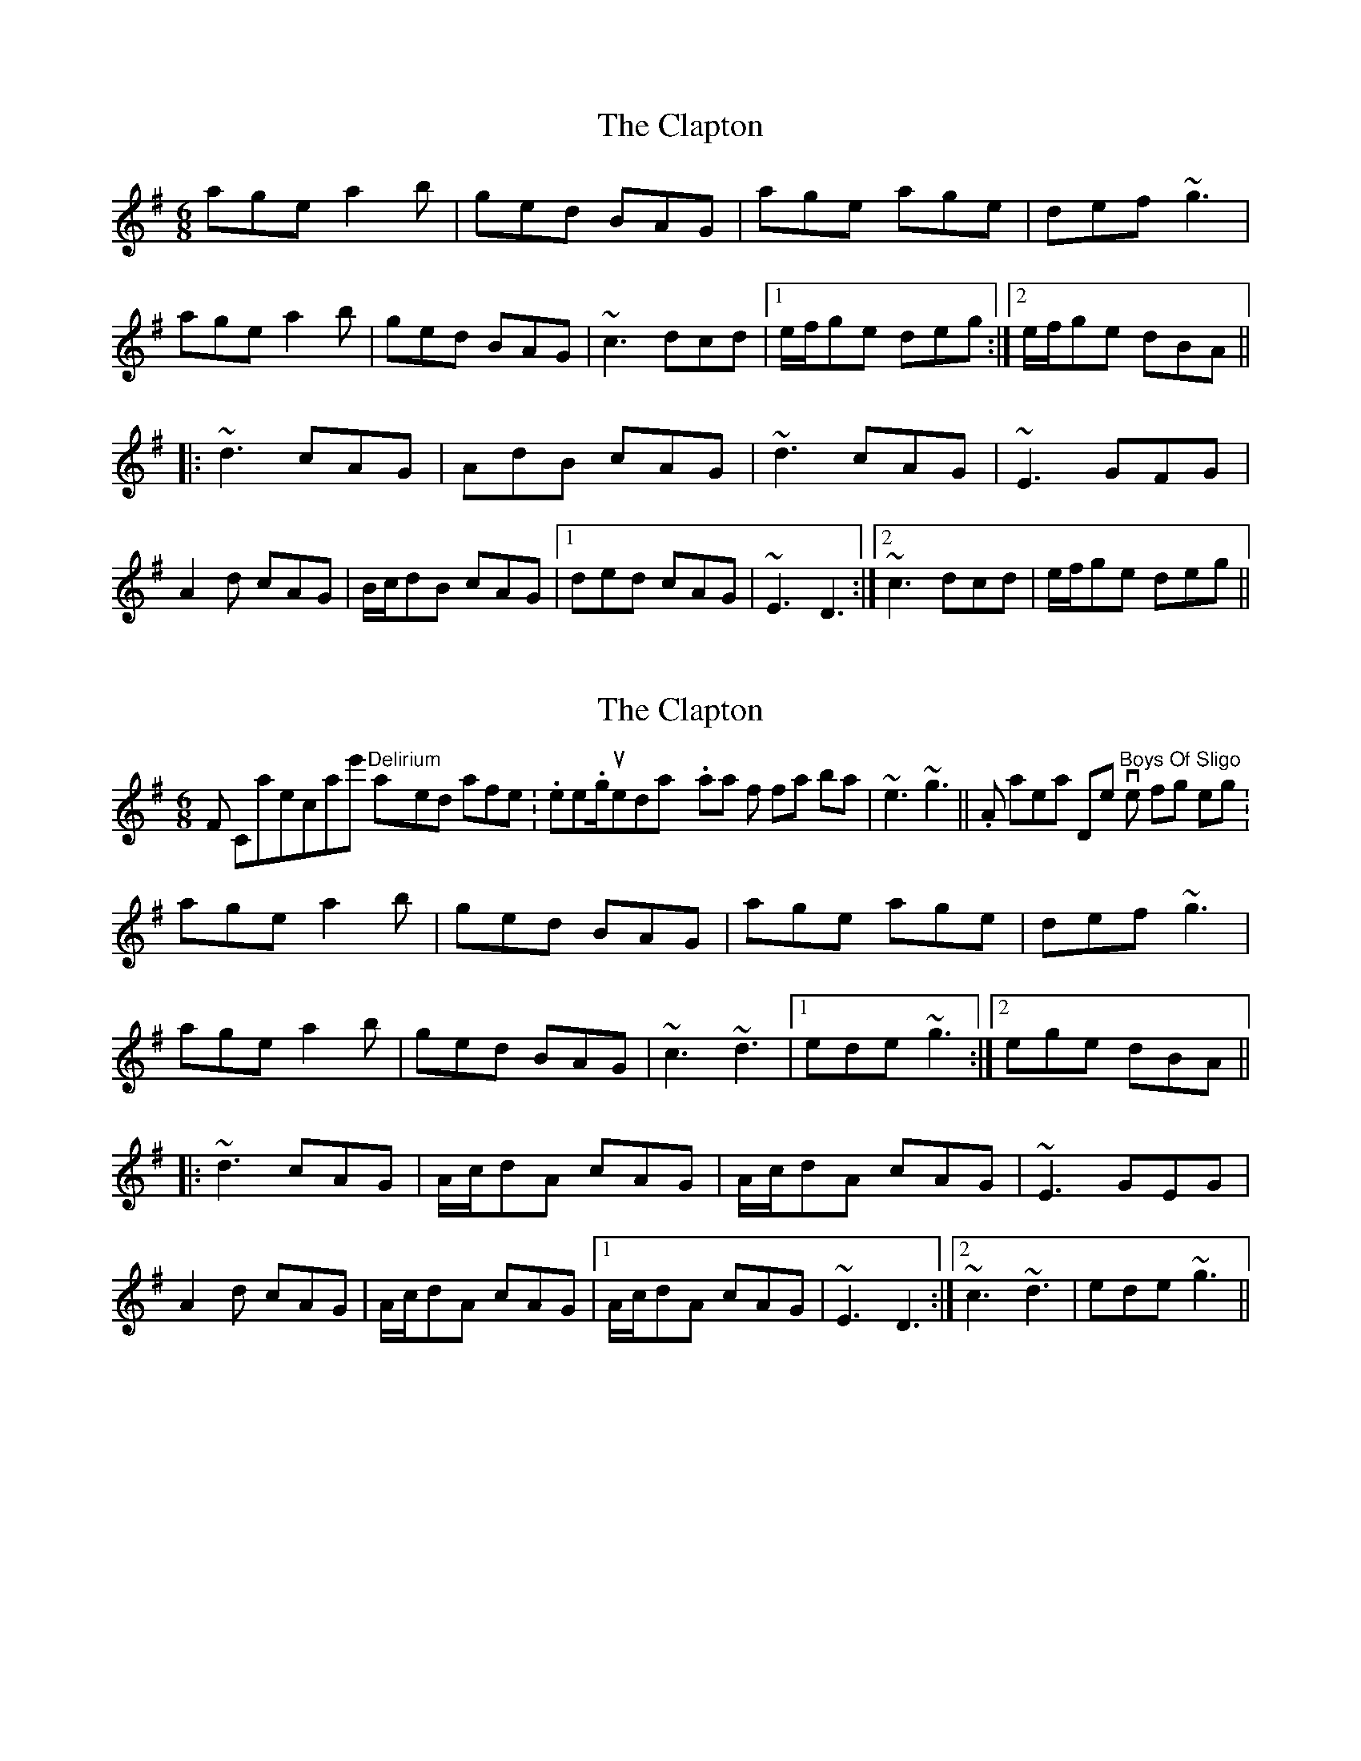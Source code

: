 X: 1
T: Clapton, The
Z: Dr. Dow
S: https://thesession.org/tunes/6883#setting6883
R: jig
M: 6/8
L: 1/8
K: Ador
age a2b|ged BAG|age age|def ~g3|
age a2b|ged BAG|~c3 dcd|1 e/f/ge deg:|2 e/f/ge dBA||
|:~d3 cAG|AdB cAG|~d3 cAG|~E3 GFG|
A2d cAG|B/c/dB cAG|1 ded cAG|~E3 D3:|2 ~c3 dcd|e/f/ge deg||
X: 2
T: Clapton, The
Z: Dr. Dow
S: https://thesession.org/tunes/6883#setting18454
R: jig
M: 6/8
L: 1/8
K: Ador
From Capercaillie's "Delirium", played after this http://www.thesession.org/tunes/display/3889. Variation for final bar is |~e3 ~g3||. Also appears on Dervish's "Boys Of Sligo" in the following setting:age a2b|ged BAG|age age|def ~g3|age a2b|ged BAG|~c3 ~d3|1 ede ~g3:|2 ege dBA|||:~d3 cAG|A/c/dA cAG|A/c/dA cAG|~E3 GEG|A2d cAG|A/c/dA cAG|1 A/c/dA cAG|~E3 D3:|2 ~c3 ~d3|ede ~g3||
